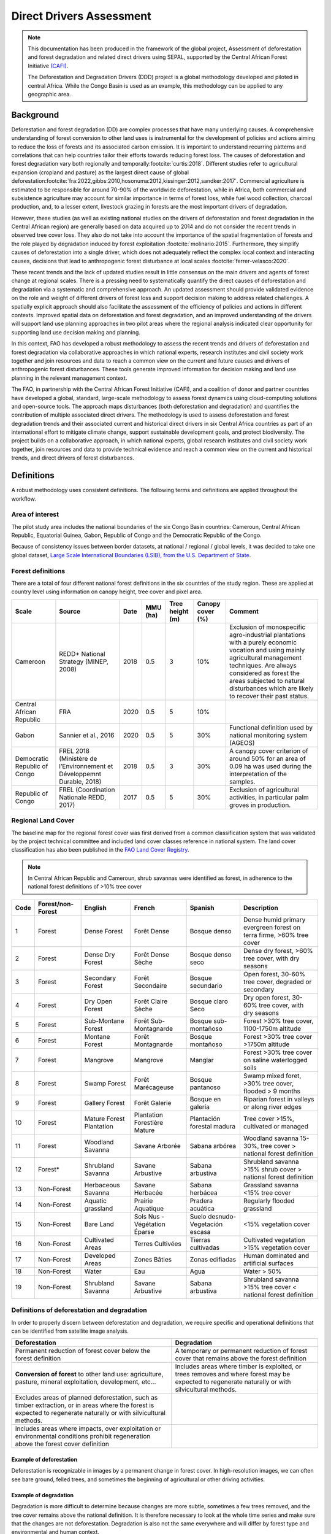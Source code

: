 Direct Drivers Assessment
=========================

.. note::

    This documentation has been produced in the framework of the global project, Assessment of deforestation and forest degradation and related direct drivers using SEPAL, supported by the Central African Forest Initiative `(CAFI) <https://cafi.org>`__.

    The Deforestation and Degradation Drivers (DDD) project is a global methodology developed and piloted in central Africa. While the Congo Basin is used as an example, this methodology can be applied to any geographic area.

Background
----------

Deforestation and forest degradation (DD) are complex processes that have many underlying causes. A comprehensive understanding of forest conversion to other land uses is instrumental for the development of policies and actions aiming to reduce the loss of forests and its associated carbon emission. It is important to understand recurring patterns and correlations that can help countries tailor their efforts towards reducing forest loss. The causes of deforestation and forest degradation vary both regionally and temporally\ :footcite:`curtis:2018`.  Different studies refer to agricultural expansion (cropland and pasture) as the largest direct cause of global deforestation\ :footcite:`fra:2022,gibbs:2010,hosonuma:2012,kissinger:2012,sandker:2017`. Commercial agriculture is estimated to be responsible for around 70-90% of the worldwide deforestation, while in Africa, both commercial and subsistence agriculture may account for similar importance in terms of forest loss, while fuel wood collection, charcoal production, and, to a lesser extent, livestock grazing in forests are the most important drivers of degradation.

However, these studies (as well as existing national studies on the drivers of deforestation and forest degradation in the Central African region) are generally based on data acquired up to 2014 and do not consider the recent trends in observed tree cover loss. They also do not take into account the importance of the spatial fragmentation of forests and the role played by degradation induced by forest exploitation :footcite:`molinario:2015`. Furthermore, they simplify causes of deforestation into a single driver, which does not adequately reflect the complex local context and interacting causes, decisions that lead to anthropogenic forest disturbance at local scales :footcite:`ferrer-velasco:2020`.

These recent trends and the lack of updated studies result in little consensus on the main drivers and agents of forest change at regional scales. There is a pressing need to systematically quantify the direct causes of deforestation and degradation via a systematic and comprehensive approach. An updated assessment should provide validated evidence on the role and weight of different drivers of forest loss and support decision making to address related challenges. A spatially explicit approach should also facilitate the assessment of the efficiency of policies and actions in different contexts. Improved spatial data on deforestation and forest degradation, and an improved understanding of the drivers will support land use planning approaches in two pilot areas where the regional analysis indicated clear opportunity for supporting land use decision making and planning.

In this context, FAO has developed a robust methodology to assess the recent trends and drivers of deforestation and forest degradation via collaborative approaches in which national experts, research institutes and civil society work together and join resources and data to reach a common view on the current and future causes and drivers of anthropogenic forest disturbances. These tools generate improved information for decision making and land use planning in the relevant management context.

The FAO, in partnership with the Central African Forest Initiative (CAFI), and a coalition of donor and partner countries have developed a global, standard, large-scale methodology to assess forest dynamics using cloud-computing solutions and open-source tools. The approach maps disturbances (both deforestation and degradation) and quantifies the contribution of multiple associated direct drivers. The methodology is used to assess deforestation and forest degradation trends and their associated current and historical direct drivers in six Central Africa countries as part of an international effort to mitigate climate change, support sustainable development goals, and protect biodiversity. The project builds on a collaborative approach, in which national experts, global research institutes and civil society work together, join resources and data to provide technical evidence and reach a common view on the current and historical trends, and direct drivers of forest disturbances.

Definitions
-----------

A robust methodology uses consistent definitions. The following terms and definitions are applied throughout the workflow.

Area of interest
^^^^^^^^^^^^^^^^

The pilot study area includes the national boundaries of the six Congo Basin countries: Cameroun, Central African Republic, Equatorial Guinea, Gabon, Republic of Congo and the Democratic Republic of the Congo.

Because of consistency issues between border datasets, at national / regional / global levels, it was decided to take one global dataset, `Large Scale International Boundaries (LSIB), from the U.S. Department of State <https://geonode.state.gov/layers/geonode%3ALSIB>`__.

Forest definitions
^^^^^^^^^^^^^^^^^^

There are a total of four different national forest definitions in the six countries of the study region. These are applied at country level using information on canopy height, tree cover and pixel area.

.. csv-table::
    :header: Scale, Source, Date, MMU (ha), Tree height (m), Canopy cover (%), Comment

    Cameroon, "REDD+ National Strategy (MINEP, 2008)", 2018, 0.5, 3, 10%, "Exclusion of monospecific agro-industrial plantations with a purely economic vocation and using mainly agricultural management techniques. Are always considered as forest the areas subjected to natural disturbances which are likely to recover their past status."
    Central African Republic, FRA, 2020, 0.5, 5, 10%,
    Gabon, "Sannier et al., 2016", 2020, 0.5, 5, 30%, Functional definition used by national monitoring system (AGEOS)
    Democratic Republic of Congo, "FREL 2018 (Ministère de l’Environnement et Développemnt Durable, 2018)", 2018, 0.5, 3, 30%, "A canopy cover criterion of around 50% for an area of 0.09 ha was used during the interpretation of the samples."
    Republic of Congo, "FREL (Coordination Nationale REDD, 2017)", 2017, 0.5, 5, 30%, "Exclusion of agricultural activities, in particular palm groves in production."

Regional Land Cover
^^^^^^^^^^^^^^^^^^^

The baseline map for the regional forest cover was first derived from a common classification system that was validated by the project technical committee and included land cover classes reference in national system.  The land cover classification has also been published in the `FAO Land Cover Registry <https://www.fao.org/hih-geospatial-platform/resources/projects/land-cover-legend-registry/en>`__.


.. note::

    In Central African Republic and Cameroun, shrub savannas were identified as forest, in adherence to the national forest definitions of >10% tree cover

.. csv-table::
    :header: Code, Forest/non-Forest, English, French, Spanish, Description

    1, Forest, Dense Forest, Forêt Dense, Bosque denso, "Dense humid primary evergreen forest on terra firme, >60% tree cover"
    2, Forest, Dense Dry Forest, Forêt Dense Sèche, Bosque denso seco, "Dense dry forest, >60% tree cover, with dry seasons"
    3, Forest, Secondary Forest, Forêt Secondaire, Bosque secundario, "Open forest, 30-60% tree cover, degraded or secondary"
    4, Forest, Dry Open Forest, Forêt Claire Sèche, Bosque claro Seco, "Dry open forest, 30-60% tree cover, with dry seasons"
    5, Forest, Sub-Montane Forest, Forêt Sub-Montagnarde, Bosque sub-montañoso, "Forest >30% tree cover, 1100-1750m altitude"
    6, Forest, Montane Forest, Forêt Montagnarde, Bosque montañoso, "Forest >30% tree cover  >1750m altitude"
    7, Forest, Mangrove, Mangrove, Manglar, "Forest >30% tree cover on saline waterlogged soils"
    8, Forest, Swamp Forest, Forêt Marécageuse, Bosque pantanoso, "Swamp mixed foret, >30% tree cover, flooded > 9 months"
    9, Forest, Gallery Forest, Forêt Galerie, Bosque en galería, Riparian forest in valleys or along river edges
    10, Forest, Mature Forest Plantation, Plantation Forestière Mature, Plantación forestal madura, "Tree cover >15%, cultivated or managed"
    11, Forest, Woodland Savanna, Savane Arborée, Sabana arbórea, "Woodland savanna 15-30%, tree cover > national forest definition"
    12, "Forest*", Shrubland Savanna, Savane Arbustive, Sabana arbustiva, Shrubland savanna >15% shrub cover > national forest definition
    13, Non-Forest, Herbaceous Savanna, Savane Herbacée, Sabana herbácea, Grassland savanna <15% tree cover
    14, Non-Forest, Aquatic grassland, Prairie Aquatique, Pradera acuática, Regularly flooded grassland
    15, Non-Forest, Bare Land, Sols Nus - Végétation Éparse, Suelo desnudo-Vegetación escasa, <15% vegetation cover
    16, Non-Forest, Cultivated Areas, Terres Cultivées, Tierras cultivadas, Cultivated vegetation >15% vegetation cover
    17, Non-Forest, Developed Areas, Zones Bâties, Zonas edifiadas, Human dominated and artificial surfaces
    18, Non-Forest, Water, Eau, Agua, Water > 50%
    19, Non-Forest, Shrubland Savanna, Savane Arbustive, Sabana arbustiva, Shrubland savanna >15% tree cover < national forest definition

Definitions of deforestation and degradation
^^^^^^^^^^^^^^^^^^^^^^^^^^^^^^^^^^^^^^^^^^^^

In order to properly discern between deforestation and degradation, we require specific and operational definitions that can be identified from satellite image analysis.

.. csv-table::
    :header: Deforestation, Degradation

    "Permanent reduction of forest cover below the forest definition", "A temporary or permanent reduction of forest cover that remains above the forest definition"
    "**Conversion of forest** to other land use: agriculture, pasture, mineral exploitation, development, etc...", "Includes areas where timber is exploited, or trees removes and where forest may be expected to regenerate naturally or with silvicultural methods."
    "Excludes areas of planned deforestation, such as timber extraction, or in areas where the forest is expected to regenerate naturally or with silvicultural methods.",
    "Includes areas where impacts, over exploitation or environmental conditions prohibit regeneration above the forest cover definition",

Example of deforestation
""""""""""""""""""""""""

Deforestation is recognizable in images by a permanent change in forest cover. In high-resolution images, we can often see bare ground, felled trees, and sometimes the beginning of agricultural or other driving activities.

.. thumbnail:: ../_images/workflows/drivers/deforestation_example.png
    :title: example of deforestation
    :align: center
    :group: workflows-drivers

Example of degradation
""""""""""""""""""""""

Degradation is more difficult to determine because changes are more subtle, sometimes a few trees removed, and the tree cover remains above the national definition. It is therefore necessary to look at the whole time series and make sure that the changes are not deforestation. Degradation is also not the same everywhere and will differ by forest type and environmental and human context.

.. thumbnail:: ../_images/workflows/drivers/degradation_example.png
    :title: example of degradation
    :align: center
    :group: workflows-drivers

Date convention
^^^^^^^^^^^^^^^

The time period for this pilot study is 2015-2022, with an assessment of changes encompassing 31/12/2015 to 31/12/2022. The year 2015 was used as the baseline, with the detection of annual changes in deforestation and degradation starting in 2016 through 2022. This fits with the availability of Sentinel satellite imagery in 2015 (although incomplete for that year), as well as new monthly high-resolution mosaics available for the tropics from Planet, which are available from 2015 and are used for additional validation.

The following date convention was adopted:

A product for the year YYYY is considered as of 31/12/YYYY.

This convention allows a consistent approach to assessing change products. A change map from year1 to year2 will be consistent with both year1 and year2 maps. The status of the year takes into account any changes that occurred during the year.

.. _workflows:drivers:drivers:

Direct Driver definitions
^^^^^^^^^^^^^^^^^^^^^^^^^

A total of eight direct drivers were defined by their specific characteristics identifiable in high resolution satellite imagery from Planet.

.. list-table::
    :header-rows: 1

    * - Driver
      - example
      - characteristics
    * - Artisanal agriculture
      - .. thumbnail:: ../_images/workflows/drivers/artisanal_agriculture.png
            :group: workflows-drivers
      - Small-scale agriculture is composed of small, informal, unstructured and irregular agricultural plots covering an area of less than 5ha. The presence of fires (slash-and-burn agriculture) can be observed, and the land is often soil cover in various stages of cultivation.
    * - Industrial agriculture
      - .. thumbnail:: ../_images/workflows/drivers/industrial_agriculture.png
            :group: workflows-drivers
      - Industrial agriculture is characterized by agricultural areas larger than 5 ha that tend to be homogeneous and often consist of a single crop. In some cases, agriculture may be more varied and consist of many fields closely packed together. Therefore, large areas consisting of many small fields cultivated at the same time are also considered industrial agriculture under the definition.
    * - Infrastructure
      - .. thumbnail:: ../_images/workflows/drivers/infrastructure.png
            :group: workflows-drivers
      - Roads are visible in the images with linear features and are identified as motorized when they are wide enough (5m) to carry vehicle traffic. Small irregular paths through vegetation are not included. Roads can be large highways, or logging trails, and are most often found with other engines such as villages, mining facilities.
    * - Settlements
      - .. thumbnail:: ../_images/workflows/drivers/settlements.png
            :group: workflows-drivers
      - Villages and settlements can be hard or soft roofed, they can be buildings or huts, and they are often accompanied by roads and other drivers such as small-scale agriculture. This engine can be an urban area (left image), or a small isolated village in a forest stand (right image).
    * - Artisanal forestry
      - .. thumbnail:: ../_images/workflows/drivers/artisanal_forestry.png
            :group: workflows-drivers
      - Small-scale or artisanal logging is characterized by the selective extraction of trees in an irregular manner, leaving a tree cover. These are areas that are not visibly cultivated. These areas are often found in places accessible by small roads or villages.
    * - Industrial forestry
      - .. thumbnail:: ../_images/workflows/drivers/industrial_forestry.png
            :group: workflows-drivers
      - Large-scale or industrial forestry is recognizable by the presence of logging roads, along which selective logging degradation occurs. These roads may be recent or old, and the canopy can quickly cover them, so all years of imagery acquired over the entire study period are evaluated.
    * - Artisanal mine
      - .. thumbnail:: ../_images/workflows/drivers/artisanal_mine.png
            :group: workflows-drivers
      - Small-scale mining is characterized by muddy clearings, and usually ponds or water catchments and may feature turbid water. Artisanal in nature, the clearings are generally small, isolated, and often located along streams.
    * - Industrial mine
      - .. thumbnail:: ../_images/workflows/drivers/industrial_mine.png
            :group: workflows-drivers
      - Large-scale mining is characterized by large ponds, open pits and clearings, as well as extensive infrastructure and roads.

To address the overlap of drivers in the same location and interpret local context, our approach identifies archetypes, or common driver combinations which represent realities and processes on the ground. The most common archetype consists of four drivers, which include artisanal agriculture, artisanal forestry, roads and settlements, which is representative of the agricultural mosaic, or so-called “rural complex” commonly observed in the region\ :footcite:`molinario:2020`.

The observed combinations of drivers are grouped into thematic classes or archetypes.

.. csv-table::
    :header: Deforestation, Degradation

    Rural complex, "Artisanal agriculture with roads and settlements, with or without artisanal forestry, and no industrial drivers"
    Artisanal forestry, "Artisanal forestry with or without “other” driver, or with settlements or roads without any artisanal agriculture"
    Industrial Agriculture,	"Industrial agriculture and other non-industrial drivers"
    Industrial forestry, "Industrial forestry and other non-industrial drivers"
    Industrial Forestry and Agriculture, "Industrial Forestry and Agriculture identified together"
    Industrial mining, "Presence of industrial mining without other industrial drivers"
    Artisanal mining, "No more than 2 drivers, including artisanal mining, no industrial drivers present"
    Human infrastructure, "Roads, settlements observed alone or together, no other drivers present"
    Infrastructure related agriculture, "Infrastructure and artisanal agriculture observed together"

Methodology
-----------

The major components of this this methodology include the generation of wall-to-wall geospatial data on forest cover types, changes, and discerning areas of deforestation from degradation for the entire Central African region. Next, these products are validated via visual interpretation and the presence of various direct drivers are identified to evaluate the direct causes of disturbance, and interpreted in the context of strategic investments for climate change mitigation and support for national efforts for emissions reduction.

The methodology uses FAO’s OpenForis suite of tools including the SEPAL platform for satellite data analysis, Collect Earth Online and Google Earth Engine. The approach analyses dense satellite time-series to generate geospatial data on forest changes which are then validated and interpreted for direct drivers in 5 major steps:

#. :ref:`workflows:drivers:mosaic`: processing of optical (Landsat 4/5/7/8) and radar (Sentinel 1/ALOS PALSAR) satellite images to create mosaics for the classification of wall-to-wall maps of vegetation types, recoded to a binary forest mask (following national forest definitions), and forest fragmentation assessment for the baseline year 2015

#. :ref:`workflows:drivers:series`: processing of optical satellite (Landsat 4/5/7/8) time series data covering 2012-2020 (2012-2015 is the historical time period, monitoring is from 2016-2020), using seasonal models and break detection algorithms to produce a forest change map for 2015-2020 at regional scale identifying areas of both deforestation and degradation.

#. :ref:`workflows:drivers:stratification`: Stratified random sampling is conducted on the change map from step 2. Systematic validation for all points identified as change, plus a sample of stable points is conducted in Collect Earth Online, evaluating land cover types, changes and dates of change and the identification of the presence of direct drivers.

#. :ref:`workflows:drivers:quantification`: The quantification of direct drivers by forest types, fragmentation class

.. thumbnail:: ../_images/workflows/drivers/workflow.png
    :title: sensor time coverage
    :align: center
    :group: workflows-drivers

.. _workflows:drivers:mosaic:

Creating cloud-free mosaics
---------------------------

To accurately determine disturbances within forest ecosystems and distinguish from other dynamics occurring in non-forest areas, a baseline forest mask is required. This is achieved by classifying cloud-free image mosaics, which are created using the optical and radar mosaic recipes.

As you can see in this `online animation <https://drive.google.com/file/d/1H5Br82CoE1QJnri0cBl1Pf2tRJV3kW96/view>`__, clouds are persistent in the Congo Basin region. For this reason we will produce mosaics of optical cloud-free imagery, and radar (cloud independent) composites for the best observations of the study region.

Optical cloud-free composite
^^^^^^^^^^^^^^^^^^^^^^^^^^^^

Multi-temporal image mosaics are compiled from data collected over several months or years. Cloud-free pixels from multiple images are integrated into an image with fewer clouds, haze and shadows using the pixel quality band provided with image metadata.

We evaluated the availability of Landsat 4,5,7 and 8 images for the creation of optical mosaics for the baseline year or 2015. As you can see from the figure below, only certain sensors are available for certain time periods – from 2003 onwards the Landsat 7 sensor experienced a malfunction which results in data gaps in strips. This sensor should be only included when necessary, i.e. when not enough imagery is available. Luckily in SEPAL the selection of sensors is automatic based on the selected date and only provides the available options.

.. thumbnail:: ../_images/workflows/drivers/sensor_coverage.png
    :title: sensor time coverage
    :align: center
    :group: workflows-drivers


The coverage of Landsat over time is shown below. The western part of the study region along the coast, results in cloudy or data gaps in Gabon, Equatorial Guinea and Cameroon.

.. thumbnail:: ../_images/workflows/drivers/cafi_coverage.png
    :title: global coverage over the CAFI area
    :align: center
    :group: workflows-drivers

To create our optical mosaic, we will use the SEPAL optical mosaic recipe. To learn more about the different available parameters and how to use the recipe, please see :doc:`../cookbook/optical_mosaic`.

In this example we will use a  custom asset from GEE for the :btn:`AOI` parameter: :code:`projects/cafi_fao_congo/aoi/cafi_countries_buffer_simple`. It includes an ISO column to select Congo Basin countries according to their three digit code. See :doc:`../feature/aoi_selector` for more AOI selection methods.

In the :btn:`DAT` section you can select the dates of interest.

For later years (after 2018), the sensor coverage is good so you can safely select all images of a single year.

For earlier eras, e.g. 2015 use the advanced option to add images from prior years from a targeted season (in this case the full year). This will help to fill the gaps in cloudy areas.

.. thumbnail:: ../_images/workflows/drivers/season_selection.png
    :title: For the 2015, we will need to select images from 3 year prior on the targeted season (full year) to improve the quality of the mosaic and produce a nearly cloud-free result.
    :align: center
    :group: workflows-drivers


For data sources, more is generally better. Select all Landsat options for a consistent mosaic. If you like, Sentinel-2 can be added for more data, but as the tiling system of the 2 sensors are different you will be forced to use all available images - the option to select images will not be available.

If you are only working with Landsat (or only with Sentinel), you can manually select scenes if you want to tailor your mosaic and you have a lot of time to devote to your mosaic. :btn:`USE ALL SCENES` is the quicker and simpler approach and recommended for large areas.

For the composite options we recommend :btn:`SR` and :btn:`BRDF`, you can exclude pixels with low NDVI (particularly if you have a long time period) and select the following options:

For composite options, we recommend :btn:`SR` and :btn:`BRDF`; you can exclude pixels with low NDVI (particularly if you have a long time period) and select options presented in the following paragraph.

You can then retrieve the mosaic as a Google asset at 30m resolution. We select the original bands as all other indices can be recalculated later: :btn:`BLUE`, :btn:`GREEN`, :btn:`RED`, :btn:`NIR`, :btn:`SWIR1`, :btn:`SWIR2`, :btn:`THERMAL`

Once the export is finished, you can view the asset in Google Earth Engine or SEPAL. Here is the 2015 mosaic of the Congo Basin using the above parameters:

.. thumbnail:: ../_images/workflows/drivers/final_mosaic.png
    :title: The produced mosaic on the CAFI region for the year 2015 (using images from 2012 onward).
    :align: center
    :group: workflows-drivers

ALOS Palsar mosaics
^^^^^^^^^^^^^^^^^^^

Radar imagery has the added benefit of being cloud-free by design as active sensors are not influenced by clouds.

Alos Palsar is a L-band radar that gives good results for monitoring forest ecosystems. Data is provided by the Kyoto & Carbon Initiative from the Japanese Space Agency (JAXA) for the year 2015 onward. SEPAL provides an application to select, process and download them to your user space pr Google Earth Engine Account.

For more information about the parameters, Please see :doc:`../modules/dwn/alos_mosaics`.


Sentinel-1 mosaics
^^^^^^^^^^^^^^^^^^

You can use the Sentinel-1 recipe to create a mosaic from ESA Copernicus radar data.

The aoi selection is the same as for the optical mosaic.
For the dates you can enter a year, a date range, or a single date. When you add a year or date range, SEPAL will provide a “time-scan” composite which includes bands which are statistical metrics of the range of data including phase and amplitude which assess the phenology and variations within the time period.

For the best results in the Congo Basin the following parameters are proposed:

-   Both :btn:`ascending` and :btn:`descending` orbits will ensure complete coverage of the AOI
-   The :btn:`terrain` correction will mask any errors due to topography, or terrain “shadows”
-   We don’t need to apply a speckle filter
-   :btn:`moderate` outlier removal will provide the most consistent results

Select which bands to export in the retrieve window, you may select all of them depending on the space available in your GEE repository or SEPAL workspace.
Resolution can also be selected accordingly - you can choose :btn:`30` to be at the same scale as the optical mosaic, which will be classified in the next step.

.. _workflows:drivers:series:

Time-series analysis
--------------------

.. warning::

    This part of the documentation is still under construction.

.. _workflows:drivers:stratification:

Sample Stratification
---------------------

.. warning::

    This part of the documentation is still under construction.

.. _workflows:drivers:quantification:

Identification of Direct Drivers
---------------------------------
Direct drivers of forest change and disturbance are multiple, overlapping and interacting – as deforestation and degradation cannot be reduced to one single cause. Therefore, the assessment specifically analyses the various combinations of overlapping drivers, providing context and richness.

The scope of the assessment is to identify the multiple direct drivers of deforestation and degradation in areas of forest disturbance. As a result, this assessment can:

•	Determine where direct drivers are present and overlap in areas of forest disturbance
•	Assess the relative contribution of direct drivers in the region, country
•	Determine direct drivers relative to forest type and fragmentation class
•	Determine the relative weight of direct drivers over time (in relation to the date of detected disturbance)

The analysis performed is a drivers assessment, and not a land cover change analysis. A land cover change map or fate of land post disturbance, where forest loss is measured in terms of area of land cover or use is produced though different approaches than employed here. Furthermore, a land cover or pixel-level analysis simply does not consider driver context. Finally, land cover maps do not address the drivers of forest degradation (where disturbance occurs, but the land cover is still forest) which is a crucial element of this study.

The project technical committee agreed upon nine unique direct drivers and their characteristics to be used in the context of the project, and piloting in Central Africa. The definitions were based on what is potentially visible and recognizable in high resolution satellite imagery mosaics from Planet which are available over the entire study period (2015-2020). Each driver and its definition and characteristics are described in :ref:`workflows:drivers:drivers`.

In order to identify direct drivers, an survey form is developed in the Collect Earth Online (CEO) web platform to enable visual interpretation and identification of the presence or absence of forest, the land cover type in 2015, the type of change (deforestation or degradation) and the year of change (2015-2022), along with one ore more observed direct drivers within a 2km wide square plot around the sample point.

.. footbibliography::
